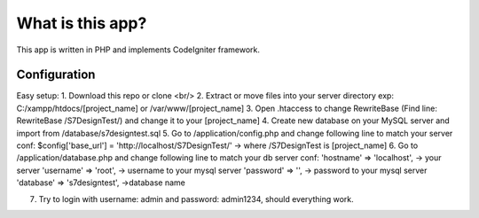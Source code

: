 ###################
What is this app?
###################

This app is written in PHP and implements CodeIgniter framework.

*******************
Configuration
*******************

Easy setup:
1. Download this repo or clone <br/>
2. Extract or move files into your server directory exp: C:/xampp/htdocs/[project_name] or /var/www/[project_name]
3. Open .htaccess to change RewriteBase (Find line: RewriteBase /S7DesignTest/) and change it to your [project_name]
4. Create new database on your MySQL server and import from /database/s7designtest.sql
5. Go to /application/config.php and change following line to match your server conf: $config['base_url'] = 'http://localhost/S7DesignTest/' -> where /S7DesignTest is [project_name]
6. Go to /application/database.php and change following line to match your db server conf: 
'hostname' => 'localhost',  -> your server
'username' => 'root', -> username to your mysql server
'password' => '', -> password to your mysql server
'database' => 's7designtest', ->database name

7. Try to login with username: admin and password: admin1234, should everything work.

